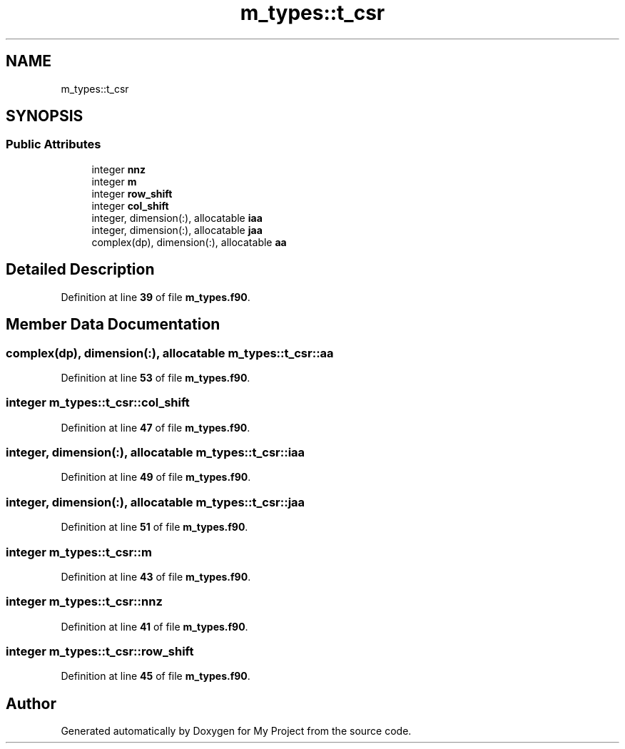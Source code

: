 .TH "m_types::t_csr" 3 "Sat Jun 10 2023" "My Project" \" -*- nroff -*-
.ad l
.nh
.SH NAME
m_types::t_csr
.SH SYNOPSIS
.br
.PP
.SS "Public Attributes"

.in +1c
.ti -1c
.RI "integer \fBnnz\fP"
.br
.ti -1c
.RI "integer \fBm\fP"
.br
.ti -1c
.RI "integer \fBrow_shift\fP"
.br
.ti -1c
.RI "integer \fBcol_shift\fP"
.br
.ti -1c
.RI "integer, dimension(:), allocatable \fBiaa\fP"
.br
.ti -1c
.RI "integer, dimension(:), allocatable \fBjaa\fP"
.br
.ti -1c
.RI "complex(dp), dimension(:), allocatable \fBaa\fP"
.br
.in -1c
.SH "Detailed Description"
.PP 
Definition at line \fB39\fP of file \fBm_types\&.f90\fP\&.
.SH "Member Data Documentation"
.PP 
.SS "complex(dp), dimension(:), allocatable m_types::t_csr::aa"

.PP
Definition at line \fB53\fP of file \fBm_types\&.f90\fP\&.
.SS "integer m_types::t_csr::col_shift"

.PP
Definition at line \fB47\fP of file \fBm_types\&.f90\fP\&.
.SS "integer, dimension(:), allocatable m_types::t_csr::iaa"

.PP
Definition at line \fB49\fP of file \fBm_types\&.f90\fP\&.
.SS "integer, dimension(:), allocatable m_types::t_csr::jaa"

.PP
Definition at line \fB51\fP of file \fBm_types\&.f90\fP\&.
.SS "integer m_types::t_csr::m"

.PP
Definition at line \fB43\fP of file \fBm_types\&.f90\fP\&.
.SS "integer m_types::t_csr::nnz"

.PP
Definition at line \fB41\fP of file \fBm_types\&.f90\fP\&.
.SS "integer m_types::t_csr::row_shift"

.PP
Definition at line \fB45\fP of file \fBm_types\&.f90\fP\&.

.SH "Author"
.PP 
Generated automatically by Doxygen for My Project from the source code\&.
